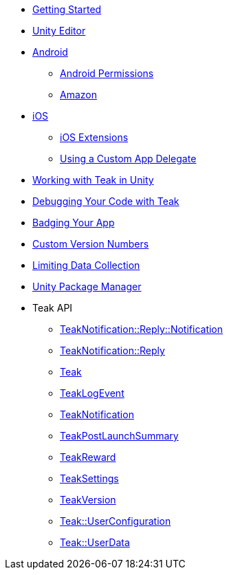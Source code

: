 * xref:before-you-start.adoc[Getting Started]
* xref:unity-editor.adoc[Unity Editor]
* xref:android.adoc[Android]
** xref:android-permissions.adoc[Android Permissions]
** xref:amazon.adoc[Amazon]
* xref:ios.adoc[iOS]
** xref:ios-extensions.adoc[iOS Extensions]
** xref:custom-app-delegate.adoc[Using a Custom App Delegate]
* xref:working-with-unity.adoc[Working with Teak in Unity]
* xref:debugging.adoc[Debugging Your Code with Teak]
* xref:badging.adoc[Badging Your App]
* xref:custom-versions.adoc[Custom Version Numbers]
* xref:data-collection.adoc[Limiting Data Collection]
* xref:upm.adoc[Unity Package Manager]
* Teak API
** xref:unity-api:struct_teak_notification_1_1_reply_1_1_notification.adoc[TeakNotification::Reply::Notification]
** xref:unity-api:class_teak_notification_1_1_reply.adoc[TeakNotification::Reply]
** xref:unity-api:class_teak.adoc[Teak]
** xref:unity-api:class_teak_log_event.adoc[TeakLogEvent]
** xref:unity-api:class_teak_notification.adoc[TeakNotification]
** xref:unity-api:class_teak_post_launch_summary.adoc[TeakPostLaunchSummary]
** xref:unity-api:class_teak_reward.adoc[TeakReward]
** xref:unity-api:class_teak_settings.adoc[TeakSettings]
** xref:unity-api:class_teak_version.adoc[TeakVersion]
** xref:unity-api:class_teak_1_1_user_configuration.adoc[Teak::UserConfiguration]
** xref:unity-api:class_teak_1_1_user_data.adoc[Teak::UserData]
